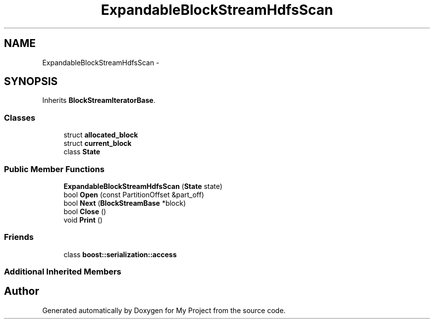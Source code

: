 .TH "ExpandableBlockStreamHdfsScan" 3 "Fri Oct 9 2015" "My Project" \" -*- nroff -*-
.ad l
.nh
.SH NAME
ExpandableBlockStreamHdfsScan \- 
.SH SYNOPSIS
.br
.PP
.PP
Inherits \fBBlockStreamIteratorBase\fP\&.
.SS "Classes"

.in +1c
.ti -1c
.RI "struct \fBallocated_block\fP"
.br
.ti -1c
.RI "struct \fBcurrent_block\fP"
.br
.ti -1c
.RI "class \fBState\fP"
.br
.in -1c
.SS "Public Member Functions"

.in +1c
.ti -1c
.RI "\fBExpandableBlockStreamHdfsScan\fP (\fBState\fP state)"
.br
.ti -1c
.RI "bool \fBOpen\fP (const PartitionOffset &part_off)"
.br
.ti -1c
.RI "bool \fBNext\fP (\fBBlockStreamBase\fP *block)"
.br
.ti -1c
.RI "bool \fBClose\fP ()"
.br
.ti -1c
.RI "void \fBPrint\fP ()"
.br
.in -1c
.SS "Friends"

.in +1c
.ti -1c
.RI "class \fBboost::serialization::access\fP"
.br
.in -1c
.SS "Additional Inherited Members"


.SH "Author"
.PP 
Generated automatically by Doxygen for My Project from the source code\&.
